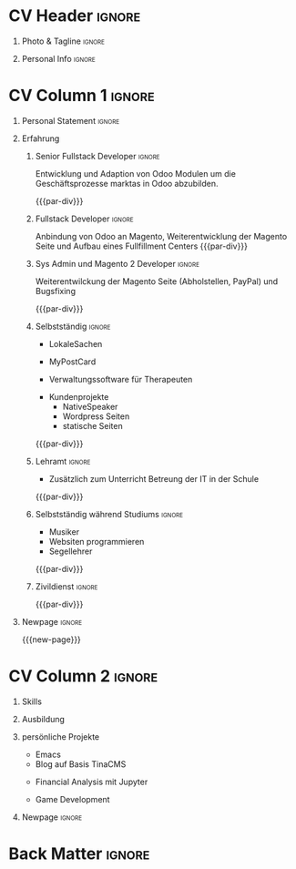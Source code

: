 * Config/Preamble :noexport:
** LaTeX Config
#+BEGIN_SRC emacs-lisp :exports none  :results none :eval always
(setq org-latex-logfiles-extensions (quote ("lof" "lot" "tex~" "aux" "idx" "log" "out" "toc" "nav" "snm" "vrb" "dvi" "fdb_latexmk" "blg" "brf" "fls" "entoc" "ps" "spl" "bbl" "xmpi" "run.xml" "bcf")))
(add-to-list 'org-latex-classes
             '("altacv" "\\documentclass[9pt,a4paper,ragged2e,withhyper]{altacv}

% Change the page layout if you need to
\\geometry{left=1.25cm,right=1.25cm,top=1.5cm,bottom=1.5cm,columnsep=1.2cm}

% Use roboto and lato for fonts
\\renewcommand{\\familydefault}{\\sfdefault}

% Change the colours if you want to
\\definecolor{SlateGrey}{HTML}{2E2E2E}
\\definecolor{LightGrey}{HTML}{666666}
\\definecolor{DarkPastelRed}{HTML}{450808}
\\definecolor{PastelRed}{HTML}{8F0D0D}
\\definecolor{GoldenEarth}{HTML}{E7D192}
\\colorlet{name}{black}
\\colorlet{tagline}{PastelRed}
\\colorlet{heading}{DarkPastelRed}
\\colorlet{headingrule}{GoldenEarth}
\\colorlet{subheading}{PastelRed}
\\colorlet{accent}{PastelRed}
\\colorlet{emphasis}{SlateGrey}
\\colorlet{body}{LightGrey}

% Change some fonts, if necessary
\\renewcommand{\\namefont}{\\Huge\\rmfamily\\bfseries}
\\renewcommand{\\personalinfofont}{\\footnotesize}
\\renewcommand{\\cvsectionfont}{\\LARGE\\rmfamily\\bfseries}
\\renewcommand{\\cvsubsectionfont}{\\large\\bfseries}

% Change the bullets for itemize and rating marker
% for \cvskill if you want to
\\renewcommand{\\itemmarker}{{\\small\\textbullet}}
\\renewcommand{\\ratingmarker}{\\faCircle}
"

               ("\\cvsection{%s}" . "\\cvsection*{%s}")
               ("\\cvevent{%s}" . "\\cvevent*{%s}")))
(setq org-latex-packages-alist 'nil)
(setq org-latex-default-packages-alist
      '(("rm" "roboto"  t)
        ("defaultsans" "lato" t)
        ("" "paracol" t)
        ))
#+END_SRC
#+LATEX_CLASS: altacv
#+LATEX_HEADER: \columnratio{0.6} % Set the left/right column width ratio to 6:4.
#+LATEX_HEADER: \usepackage[bottom]{footmisc}
*** Bibliography
# #+LATEX_HEADER: \DeclareNameAlias{sortname}{last-first}
#+LATEX_HEADER: \DeclareNameAlias{sortname}{given-family}
#+LATEX_HEADER: \addbibresource{aidan.bib}
# #+LATEX_HEADER: \usepackage[citestyle=numeric-comp, maxcitenames=1, maxbibnames=4, doi=false, isbn=false, eprint=true, backend=bibtex, hyperref=true, url=false, natbib=true]{biblatex}
# #+LATEX_HEADER: \usepackage[backend=biber, sorting=nyvt, style=authoryear, firstinits]{biblatex}
# #+LATEX_HEADER: \usepackage[backend=natbib, giveninits=true]{biblatex}
#+LATEX_HEADER: \usepackage[style=trad-abbrv,sorting=none,sortcites=true,doi=false,url=false,giveninits=true,hyperref]{biblatex}

** Exporter Settings
#+AUTHOR: Joseph Pfeifer
#+EXPORT_FILE_NAME: ./lebenslauf-pfeifer.pdf
#+OPTIONS: toc:nil title:nil H:1
** Macros
#+MACRO: cvevent \cvevent{$1}{$2}{$3}{$4}
#+MACRO: cvachievement \cvachievement{$1}{$2}{$3}{$4}
#+MACRO: cvtag \cvtag{$1}
#+MACRO: divider \divider
#+MACRO: par-div \par\divider
#+MACRO: new-page \newpage
* CV Header :ignore:
** Photo & Tagline :ignore:
#+begin_export latex
\name{Joseph Pfeifer}
\photoR{2.8cm}{joseph_portrait2.jpeg}
\tagline{Software Entwickler}
#+end_export

** Personal Info :ignore:
#+begin_export latex
\personalinfo{
  \email{joseph.p.pfeifer@gmail.com}
  \phone{+43 6763800492}
  \location{Krobotek AT}
  \github{jbpfeifer}
  \linkedin{joseph-pfeifer/}
  \dob{21 Juni 1980}
  \driving{A, B}
}
\makecvheader
#+end_export

* CV Column 1 :ignore:
#+begin_export latex
\begin{paracol}{2}
\let\footnotelayout\relax}
#+end_export
** Personal Statement :ignore: 
#+begin_export latex
 \begin{quote}
 ``Ich beschäftige mich gerne mit neuen Technologien in der IT und setze gerne Ideen um.''
 \end{quote}
#+end_export
** Erfahrung
*** Senior Fullstack Developer                                       :ignore:
{{{cvevent(Senior Fullstack Developer, markta GmbH,Juni 2020 -- , Wien\, AT)}}}
Entwicklung und Adaption von Odoo Modulen um die Geschäftsprozesse marktas in Odoo abzubilden.
# - Vue Storefront Modul
# - Klarna Modul
# - Mailchimp Modul
# - Anbindung an ein prorietäres Lagerverwatungssystem unseres Fullfilment Providers
# - Rest Modul
{{{par-div}}}

*** Fullstack Developer                                              :ignore:
{{{cvevent(Fullstack Developer,, Februar 2019 -- Juni 2020, )}}}
Anbindung von Odoo an Magento, Weiterentwicklung der Magento Seite und Aufbau eines Fullfillment Centers
{{{par-div}}}

*** Sys Admin und Magento 2 Developer                                :ignore:
{{{cvevent(Magento2 Developer,, Februar 2018 -- Februar 2019,, AT)}}}
Weiterentwilckung der Magento Seite (Abholstellen, PayPal) und Bugsfixing

{{{cvtag(Odoo)}}}
{{{cvtag(Magento2)}}}
{{{cvtag(Vue)}}}
{{{cvtag(Vue Storefront)}}}
{{{cvtag(Docker)}}}
{{{par-div}}}

*** Selbstständig                                                    :ignore:
{{{cvevent(Software Entwickler, Selbstständig, Februar 2016 -- Februar 2018, Krobotek\, AT)}}}
 - LokaleSachen
{{{cvtag(meteor)}}}
{{{cvtag(android)}}}
{{{cvtag(webapp)}}}
{{{cvtag(mongodb)}}}
#+begin_export latex
\bigskip
#+end_export

 - MyPostCard
{{{cvtag(Django)}}}
{{{cvtag(PHP)}}}
{{{cvtag(Python)}}}
{{{cvtag(Javascript)}}}
{{{cvtag(Vue)}}}
#+begin_export latex
\bigskip
#+end_export
 - Verwaltungssoftware für Therapeuten
{{{cvtag(meteor)}}}
{{{cvtag(odoo)}}}
#+begin_export latex
\bigskip
#+end_export
 - Kundenprojekte
   - NativeSpeaker
   - Wordpress Seiten
   - statische Seiten

{{{cvtag(meteor)}}}
{{{cvtag(wordpress)}}}
{{{cvtag(node)}}}
{{{par-div}}}

*** Lehramt                                                          :ignore:
{{{cvevent(Lehrer an einer NMS, Stadt Wien, September 2012 -- Februar 2016, Wien\, AT)}}}
 - Zusätzlich zum Unterricht Betreung der IT in der Schule
{{{par-div}}}
*** Selbstständig während Studiums                                   :ignore:
{{{cvevent(Selbstständig während des Studiums,, September 2005 -- September 2012, Wien, Baden\, AT)}}}
 - Musiker
 - Websiten programmieren
 - Segellehrer
{{{par-div}}}
*** Zivildienst                                                      :ignore:
{{{cvevent(Zivildienst als Rettungsanitäter, RK Oberösterreich, Juni 2001 -- Juni 2002, Grieskirchen\, AT)}}}
{{{par-div}}}
** Projects :noexport:
*** Active Learning :ignore:

# {{{cvevent(Investigating Exploration-Exploitation in Multimodal Dynamical Systems (Academic), University of Bristol, May 2021 - Ongoing, Bristol\, UK)}}}
{{{cvevent(Exploration of Operatable Dynamics Modes in Multimodal Dynamical Systems, University of Bristol, May 2021 - Ongoing, Bristol\, UK)}}}

- Developing data-efficient techniques for exploration in multimodal dynamical systems.
- The goal of this project is to explore a single dynamics mode that is known to be operatable whilst avoiding other modes.
  # unoperatable capable of remaining in a single dynamics mode during exploration.

# {{{cvtag(JAX)}}}
{{{cvtag(Bayesian optimisation)}}}
{{{cvtag(Gaussian processes)}}}
{{{cvtag(Optimal control)}}}

** Newpage :ignore:
{{{new-page}}}

** Newpage :ignore:noexport:
{{{new-page}}}

** Volunteering :noexport:
*** FARSCOPE Course Rep :ignore:
{{{cvevent(Cohort Representative, FARSCOPE CDT, Sept 2018 - Ongoing, Bristol\, UK)}}}
# - I represent myself and fellow CDT students in management meetings where I communicate ideas and information between students and management.
- Represent myself and my CDT peers in management meetings.
- Communicate information between students and management.

{{{cvtag(Communication)}}}
{{{cvtag(Interpersonal Skills)}}}

{{{par-div}}}

*** Code Club :ignore:
{{{cvevent(Club Leader, Code Club, Dec 2017 - April 2018, Junction 3 Library\, Bristol \, UK)}}}

# - I collaborated with [[https://codeclub.org/en/][Code Club]] and Bristol Libraries to set up and run a Code Club for young people aged 9-13.
# - Demonstrating my abi involved organising,  planning lessons and teaching
- Set up (and then ran) a [[https://codeclub.org/en/][Code Club]] for children aged 9-13.
- Led the organisation, planning and teaching of weekly lessons.
- Planned lessons to engage children by making coding fun.
- Extremely rewarding and reinforced my love for teaching.
# - @ Junction 3 Library in Easton, Bristol.

{{{cvtag(Leadership)}}}
{{{cvtag(Teaching)}}}
{{{cvtag(Communication)}}}
{{{cvtag(Active listening)}}}

*** Drivetrain :ignore:noexport:
{{{par-div}}}

{{{cvevent(Technical Lead (Drivetrain), Formula Student, Jan 2015 - Jan 2016, Bristol\, UK)}}}

Each year, as part of Formula Student, students design, build and race a single seat race car.
- Finished 2nd in the National Class 2 competition in 2013/2014, I was then selected as the Drivetrain lead.
- This role improved my communication skills as I was leading weekly presentations.
- I developed my leadership skills through setting realistic objectives, effectively allocating work to the appropriate team members and monitoring outcomes.

{{{cvtag(Teamwork)}}}
{{{cvtag(Leadership)}}}
{{{cvtag(Time Management)}}}

*** Snowboard Captain :ignore:noexport:
{{{par-div}}}

{{{cvevent(Snowboard Captain, University of Bristol Snowsports Club, Jan 2014 - Sept 2015, Bristol\, UK)}}}

- Organised multiple weekly training sessions, demonstrating my ability to plan and run events smoothly.
- Negotiated competitive prices for a growing member base within an inherently expensive sport.
- Responsible for aiding the smooth running of the club and helping to organise the annual university ski trip, with circa 1500 participants, working under pressure to manage people in high stress situations.
- Awarded the ‘Team of the Year’ award and full colours for my performances and contributions to the sport.

{{{cvtag(Teamwork)}}}
{{{cvtag(Leadership)}}}
{{{cvtag(Time Management)}}}

* CV Column 2 :ignore:
# Switch to the right column - will automatically move to the next page.
#+begin_export latex
\switchcolumn
#+end_export

** Skills
{{{cvtag(Python)}}}
{{{cvtag(Odoo)}}}
{{{cvtag(Django)}}}
{{{cvtag(Jupyter)}}}
{{{cvtag(TensorFlow)}}}

{{{divider}}}

{{{cvtag(PHP)}}}
{{{cvtag(Magento2)}}}
{{{cvtag(Wordpress)}}}

{{{divider}}}

{{{cvtag(node)}}}
{{{cvtag(VUE)}}}
{{{cvtag(Vue Storefront)}}}
{{{cvtag(React)}}}
{{{cvtag(next.js)}}}
{{{cvtag(Matplotlib)}}}
{{{cvtag(meteor.js)}}}

{{{divider}}}

{{{cvtag(Git)}}}
{{{cvtag(Docker)}}}
{{{cvtag(Vagrant)}}}

{{{divider}}}

{{{cvtag(HTML)}}}
{{{cvtag(CSS)}}}
{{{cvtag(javascript)}}}
{{{cvtag(typescript)}}}
{{{cvtag(Bash)}}}

{{{divider}}}

{{{cvtag(postgresql)}}}
{{{cvtag(mysql)}}}
{{{cvtag(mongodb)}}}

** Ausbildung

{{{cvevent(Lehramt Mathematik und Sport, PH Niederösterreich, Sept 2009 - Juni 2012,)}}}

{{{divider}}}

#+BEGIN_EXPORT latex
\cvevent{\footnote{ Nicht abgeschlossen. } Psychologie}{Universität Wien}{Sept 2002 -- Sept 2007}{}
#+END_EXPORT
{{{divider}}}

{{{cvevent(Gymnasium, Ried im Innkreis, Sept 1990 -- Juni 1999,)}}}

** persönliche Projekte
 - Emacs 
#+begin_export latex
\bigskip
#+end_export
 - Blog auf Basis TinaCMS
{{{cvtag(react)}}}
{{{cvtag(next.js)}}}
#+begin_export latex
\bigskip
#+end_export
 - Financial Analysis mit Jupyter
{{{cvtag(jupyter)}}}
{{{cvtag(tensorflow)}}}
#+begin_export latex
\bigskip
#+end_export
 - Game Development     
** Newpage :ignore:
#+BEGIN_EXPORT latex
\newpage
#+END_EXPORT

** My Life Philosophy :noexport:
#+begin_export latex
% \begin{quote}
% ``Something smart or heartfelt, preferably in one sentence.''
% \end{quote}
#+end_export

# ** Most Proud Of :ignore:
# #+begin_export latex
# \cvsection{Most Proud of}
# #+end_export

# #+begin_export latex
# \cvachievement{\faTrophy}{Code Club Leader}{Collaborated with Code Club and Bristol Libraries to set up and run a Code Club for 9-13 year olds.}
# #+end_export

# #+begin_export latex
# \divider

# \cvachievement{\faHeartbeat}{British University Snowboard Slalom Champion}{Won all national British university slalom competitions in 2017-2018.}
# #+end_export

** Achievements :noexport:
{{{cvachievement(\faTrophy, Full Sporting Colours, Awarded full colours for outstanding achievements in snowboarding. Multiple gold medals in British University Snowboard Championships.)}}}

{{{divider}}}

{{{cvachievement(\faCertificate, Starting To Teach, Established myself as a confident\, enthusiastic and effective teacher who is able to engage\, encourage and develop students' learning.)}}}

{{{divider}}}

{{{cvachievement(\faTrophy,Bristol Plus Award, For undertaking a wide range of tasks to further enhance student skills - only 700 out of 23\,000 achieved this award per annum.)}}}

{{{divider}}}

{{{cvachievement(\faCertificate, Mary Jones Prize for Mathematics, For outstanding achievements in A Level mathematics @ Ripon Grammar School)}}}

{{{divider}}}

{{{cvachievement(\faTrophy, The Duke of Edinburgh's Award, Bronze/Silver/Gold)}}}

** Languages :ignore::noexport: 
#+begin_export latex
\cvsection{Sprachen}

\cvskill{Deutsch}{5}
\divider

\cvskill{Englisch}{5}
\divider

\cvskill{Italienisch}{3}

% %% Yeah I didn't spend too much time making all the
% %% spacing consistent... sorry. Use \smallskip, \medskip,
% %% \bigskip, \vpsace etc to make ajustments.
% \medskip
#+end_export

\newpage
** References :noexport:
#+begin_export latex
% \cvref{name}{email}{mailing address}
\cvref{Prof.\ Arthur Richards}{University of Bristol}{arthur.richards@bristol.ac.uk}
% {Address Line 1\\Address line 2}
\divider
\cvref{Dr.\ Carl Henrik Ek}{University of Cambridge}{che29@cam.ac.uk}
% {Address Line 1\\Address line 2}
#+end_export

* Back Matter :ignore:
#+begin_export latex
\end{paracol}
\end{document}
#+end_export




